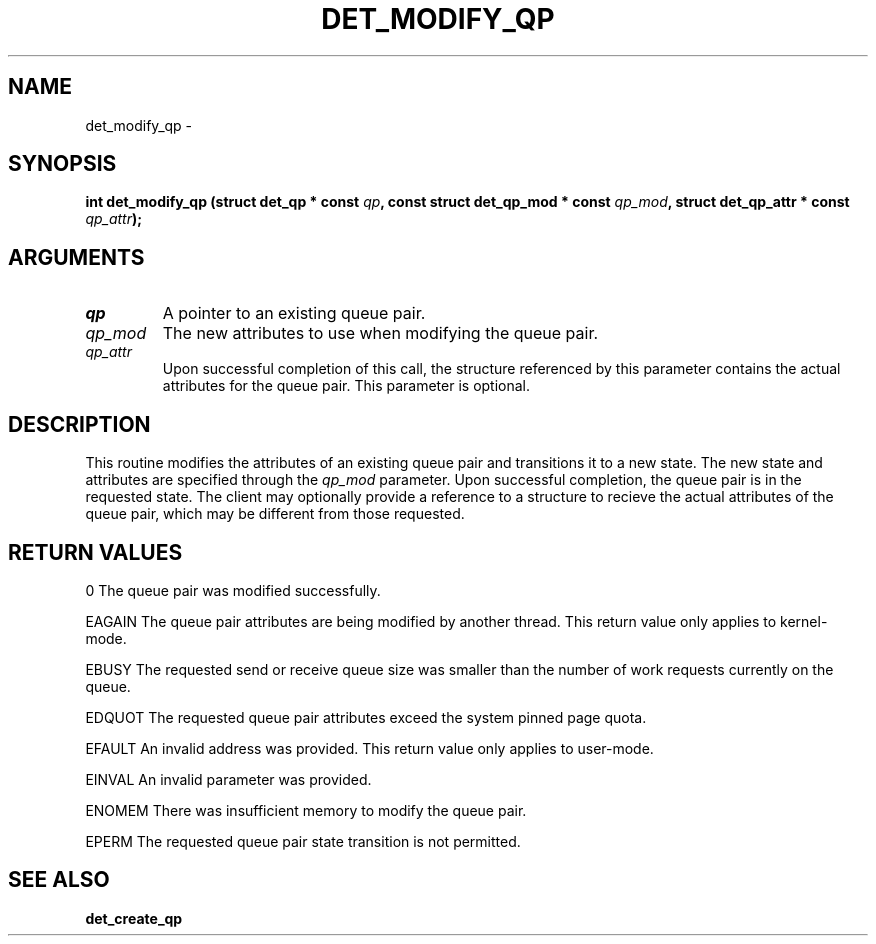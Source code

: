 .\" This manpage has been automatically generated by docbook2man 
.\" from a DocBook document.  This tool can be found at:
.\" <http://shell.ipoline.com/~elmert/comp/docbook2X/> 
.\" Please send any bug reports, improvements, comments, patches, 
.\" etc. to Steve Cheng <steve@ggi-project.org>.
.TH "DET_MODIFY_QP" "3" "24 July 2008" "" ""

.SH NAME
det_modify_qp \- 
.SH SYNOPSIS
.sp
\fB
.sp
int det_modify_qp  (struct det_qp * const \fIqp\fB, const struct det_qp_mod * const \fIqp_mod\fB, struct det_qp_attr * const \fIqp_attr\fB);
\fR
.SH "ARGUMENTS"
.TP
\fB\fIqp\fB\fR
A pointer to an existing queue pair.
.TP
\fB\fIqp_mod\fB\fR
The new attributes to use when modifying the queue pair.
.TP
\fB\fIqp_attr\fB\fR
Upon successful completion of this call, the structure
referenced by this parameter contains the actual attributes
for the queue pair.  This parameter is optional.
.SH "DESCRIPTION"
.PP
This routine modifies the attributes of an existing queue pair
and transitions it to a new state.  The new state and attributes
are specified through the \fIqp_mod\fR parameter.  Upon successful
completion, the queue pair is in the requested state.  The client
may optionally provide a reference to a structure to recieve the
actual attributes of the queue pair, which may be different from
those requested.
.SH "RETURN VALUES"
.PP
0
The queue pair was modified successfully.
.PP
EAGAIN
The queue pair attributes are being modified by another thread.
This return value only applies to kernel-mode.
.PP
EBUSY
The requested send or receive queue size was smaller than the
number of work requests currently on the queue.
.PP
EDQUOT
The requested queue pair attributes exceed the system pinned
page quota.
.PP
EFAULT
An invalid address was provided.  This return value only applies
to user-mode.
.PP
EINVAL
An invalid parameter was provided.
.PP
ENOMEM
There was insufficient memory to modify the queue pair.
.PP
EPERM
The requested queue pair state transition is not permitted.
.SH "SEE ALSO"
.PP
\fBdet_create_qp\fR

